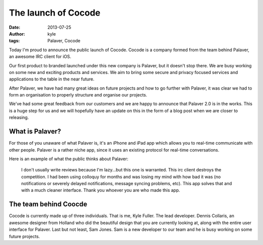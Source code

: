 The launch of Cocode
####################

:date: 2013-07-25
:author: kyle
:tags: Palaver, Cocode

Today I'm proud to announce the public launch of Cocode. Cocode is a company
formed from the team behind Palaver, an awesome IRC client for iOS.

Our first product to branded launched under this new company is Palaver, but it
doesn't stop there. We are busy working on some new and exciting products
and services. We aim to bring some secure and privacy focused services and
applications to the table in the near future.

After Palaver, we have had many great ideas on future projects and how to go
further with Palaver, it was clear we had to form an organisation to properly
structure and organise our projects.

We've had some great feedback from our customers and we are happy to announce
that Palaver 2.0 is in the works. This is a huge step for us and we will
hopefully have an update on this in the form of a blog post when we are closer
to releasing.

What is Palaver?
----------------

For those of you unaware of what Palaver is, it's an iPhone and iPad app which
allows you to real-time communicate with other people. Palaver is a rather niche app,
since it uses an existing protocol for real-time conversations.

Here is an example of what the public thinks about Palaver:

    I don't usually write reviews because I'm lazy...but this one is warranted.
    This irc client destroys the competition. I had been using colloquy for months
    and was losing my mind with how bad it was (no notifications or severely
    delayed notifications, message syncing problems, etc). This app solves that and
    with a much cleaner interface. Thank you whoever you are who made this app.

The team behind Coocde
----------------------

Cocode is currently made up of three individuals. That is me, Kyle Fuller. The
lead developer. Dennis Collaris, an awesome designer from Holland who did
the beautiful design that you are currently looking at, along with the entire
user interface for Palaver. Last but not least, Sam Jones. Sam is a new
developer to our team and he is busy working on some future projects.

